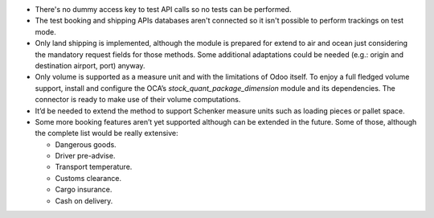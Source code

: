 * There's no dummy access key to test API calls so no tests can be performed.
* The test booking and shipping APIs databases aren't connected so it isn't possible to
  perform trackings on test mode.
* Only land shipping is implemented, although the module is prepared for extend to
  air and ocean just considering the mandatory request fields for those methods.
  Some additional adaptations could be needed (e.g.: origin and destination airport,
  port) anyway.
* Only volume is supported as a measure unit and with the limitations of Odoo itself. To
  enjoy a full fledged volume support, install and configure the OCA’s
  `stock_quant_package_dimension` module and its dependencies. The connector is ready to
  make use of their volume computations.
* It’d be needed to extend the method to support Schenker measure units such as  loading
  pieces or pallet space.
* Some more booking features aren’t yet supported although can be extended in the
  future. Some of those, although the complete list would be really extensive:

  * Dangerous goods.
  * Driver pre-advise.
  * Transport temperature.
  * Customs clearance.
  * Cargo insurance.
  * Cash on delivery.
